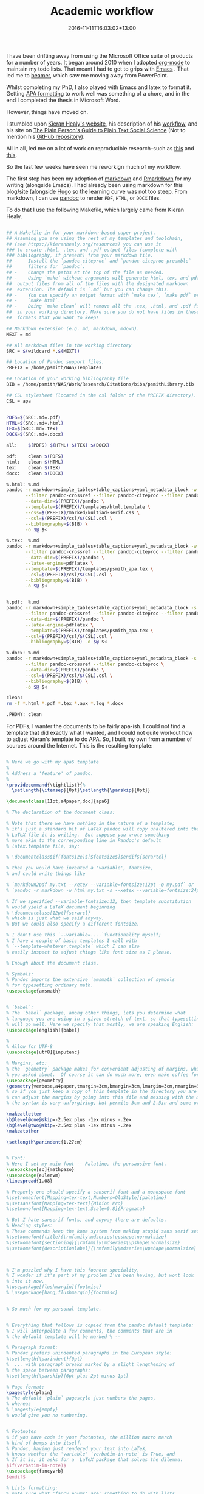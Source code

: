 #+date: 2016-11-11T16:03:02+13:00
#+slug: academic-workflow
#+lastmod: 2016-11-11T16:03:02+13:00
#+title: Academic workflow
#+categories[]: Research
#+tags[]: Productivity Writing Orgmode Emacs Markdown Hugo
#+draft: False

I have been drifting away from using the Microsoft Office suite of products for a number of years. It began around 2010 when I adopted [[https://orgmode.org/][org-mode]] to maintain my todo lists. That meant I had to get to grips with [[https://www.gnu.org/s/emacs][Emacs]] . That led me to [[https://www.ctan.org/pkg/beamer][beamer]], which saw me moving away from PowerPoint.

Whilst completing my PhD, I also played with Emacs and latex to format it. Getting [[https://www.apastyle.org/][APA formatting]] to work well was something of a chore, and in the end I completed the thesis in Microsoft Word.

However, things have moved on.

I stumbled upon [[https://kieranhealy.org/][Kieran Healy's website]], his description of his [[https://kieranhealy.org/blog/2011/01/18/workflow-and-the-emacs-starter-kit-for-the-social-sciences][workflow]], and his site on [[https://plain-text.co/][The Plain Person's Guide to Plain Text Social Science]] (Not to mention his [[https://github.com/kjhealy][GitHub repository]]).

All in all, led me on a lot of work on reproducible research--such as [[https://kbroman.org/steps2rr/][this]] and [[https://kbroman.org/Tools4RR/][this]].

So the last few weeks have seen me reworkign much of my workflow.

The first step has been my adoption of [[https://daringfireball.net/projects/markdown/][markdown]] and [[https://rmarkdown.rstudio.com/][Rmarkdown]] for my writing (alongside Emacs). I had already been using markdown for this blog/site (alongside [[https://gohugo.io/][Hugo]] so the learning curve was not too steep. From markdown, I can use [[https://pandoc.org/][pandoc]] to render =PDF=, =HTML=, or =DOCX= files.

To do that I use the following Makefile, which largely came from Kieran
Healy.

#+BEGIN_SRC sh

  ## A Makefile in for your markdown-based paper project.
  ## Assuming you are using the rest of my templates and toolchain,
  ## (see https://kieranhealy.org/resources) you can use it
  ### to create .html, .tex, and .pdf output files (complete with
  ### bibliography, if present) from your markdown file.
  ## -    Install the `pandoc-citeproc` and `pandoc-citeproc-preamble`
  ##      filters for `pandoc`.
  ## -    Change the paths at the top of the file as needed.
  ## -    Using `make` without arguments will generate html, tex, and pdf
  ##  output files from all of the files with the designated markdown
  ##  extension. The default is `.md` but you can change this.
  ## -    You can specify an output format with `make tex`, `make pdf` or
  ## -    `make html`.
  ## -    Doing `make clean` will remove all the .tex, .html, and .pdf files
  ##  in your working directory. Make sure you do not have files in these
  ##  formats that you want to keep!

  ## Markdown extension (e.g. md, markdown, mdown).
  MEXT = md

  ## All markdown files in the working directory
  SRC = $(wildcard *.$(MEXT))

  ## Location of Pandoc support files.
  PREFIX = /home/psmith/NAS/Templates

  ## Location of your working bibliography file
  BIB = /home/psmith/NAS/Work/Research/Citations/bibs/psmithLibrary.bib

  ## CSL stylesheet (located in the csl folder of the PREFIX directory).
  CSL = apa


  PDFS=$(SRC:.md=.pdf)
  HTML=$(SRC:.md=.html)
  TEX=$(SRC:.md=.tex)
  DOCX=$(SRC:.md=.docx)

  all:    $(PDFS) $(HTML) $(TEX) $(DOCX)

  pdf:    clean $(PDFS)
  html:   clean $(HTML)
  tex:    clean $(TEX)
  docx:   clean $(DOCX)

  %.html: %.md
  pandoc -r markdown+simple_tables+table_captions+yaml_metadata_block -w html -S \
         --filter pandoc-crossref --filter pandoc-citeproc --filter pandoc-citeproc-preamble \
         --data-dir=$(PREFIX)/pandoc \
         --template=$(PREFIX)/templates/html.template \
         --css=$(PREFIX)/marked/kultiad-serif.css \
         --csl=$(PREFIX)/csl/$(CSL).csl \
         --bibliography=$(BIB) \
         -o $@ $<

  %.tex:  %.md
  pandoc -r markdown+simple_tables+table_captions+yaml_metadata_block -w latex -s -S \
         --filter pandoc-crossref --filter pandoc-citeproc --filter pandoc-citeproc-preamble \
         --data-dir=$(PREFIX)/pandoc \
         --latex-engine=pdflatex \
         --template=$(PREFIX)/templates/psmith_apa.tex \
         --csl=$(PREFIX)/csl/$(CSL).csl \
         --bibliography=$(BIB) \
         -o $@ $<


  %.pdf:  %.md
  pandoc -r markdown+simple_tables+table_captions+yaml_metadata_block -s -S \
         --filter pandoc-crossref --filter pandoc-citeproc --filter pandoc-citeproc-preamble \
         --data-dir=$(PREFIX)/pandoc \
         --latex-engine=pdflatex \
         --template=$(PREFIX)/templates/psmith_apa.tex \
         --csl=$(PREFIX)/csl/$(CSL).csl \
         --bibliography=$(BIB) -o $@ $<

  %.docx: %.md
  pandoc -r markdown+simple_tables+table_captions+yaml_metadata_block -s -S \
         --filter pandoc-crossref --filter pandoc-citeproc \
         --data-dir=$(PREFIX)/pandoc \
         --csl=$(PREFIX)/csl/$(CSL).csl \
         --bibliography=$(BIB) \
         -o $@ $<

  clean:
  rm -f *.html *.pdf *.tex *.aux *.log *.docx

  .PHONY: clean

#+END_SRC

For PDFs, I wanter the documents to be fairly apa-ish. I could not find a template that did exactly what I wanted, and I could not quite workout how to adjust Kieran's template to do APA. So, I built my own from a number of sources around the Internet. This is the resulting template:

#+BEGIN_SRC latex

  % Here we go with my apa6 template
  %
  % Address a 'feature' of pandoc.
  %
  \providecommand{\tightlist}{%
    \setlength{\itemsep}{0pt}\setlength{\parskip}{0pt}}

  \documentclass[11pt,a4paper,doc]{apa6}

  % The declaration of the document class:

  % Note that there we have nothing in the nature of a template;
  % it's just a standard bit of LaTeX pandoc will copy unaltered into the
  % LaTeX file it is writing.  But suppose you wrote something
  % more akin to the corresponding line in Pandoc's default
  % latex.template file, say:

  % \documentclass$if(fontsize)$[$fontsize$]$endif${scrartcl}

  % then you would have invented a 'variable', fontsize,
  % and could write things like

  % `markdown2pdf my.txt --xetex --variable=fontsize:12pt -o my.pdf` or
  % `pandoc -r markdown -w html my.txt -s --xetex --variable=fontsize:24pt -o my.tex`.

  % If we specified --variable-fontsize:12, then template substitution
  % would yield a LaTeX document beginning
  % \documentclass[12pt]{scrarcl}
  % which is just what we said anyway.
  % But we could also specify a different fontsize.

  % I don't use this `--variable=....`functionality myself;
  % I have a couple of basic templates I call with
  % `--template=whatever.template` which I can also
  % easily inspect to adjust things like font size as I please.

  % Enough about the document class.

  % Symbols:
  % Pandoc imports the extensive `amsmath` collection of symbols
  % for typesetting ordinary math.
  \usepackage{amsmath}


  % `babel`:
  % The `babel` package, among other things, lets you determine what
  % language you are using in a given stretch of text, so that typesetting
  % will go well. Here we specify that mostly, we are speaking English:
  \usepackage[english]{babel}

  %
  % Allow for UTF-8
  \usepackage[utf8]{inputenc}

  % Margins, etc:
  % the `geometry` package makes for convenient adjusting of margins, which is what
  % you asked about.  Of course it can do much more, even make coffee for you:
  \usepackage{geometry}
  \geometry{verbose,a4paper,tmargin=3cm,bmargin=3cm,lmargin=3cm,rmargin=3cm}
  % so if you just keep a copy of this template in the directory you are working in, you
  % can adjust the margins by going into this file and messing with the margins.
  % the syntax is very unforgiving, but permits 3cm and 2.5in and some other things.

  \makeatletter
  \b@level@one@skip=-2.5ex plus -1ex minus -.2ex
  \b@level@two@skip=-2.5ex plus -1ex minus -.2ex
  \makeatother

  \setlength\parindent{1.27cm}


  % Font:
  % Here I set my main font -- Palatino, the pursausive font.
  \usepackage[sc]{mathpazo}
  \usepackage{eulervm}
  \linespread{1.08}

  % Properly one should specify a sanserif font and a monospace font
  %\setromanfont[Mapping=tex-text,Numbers=OldStyle]{palatino}
  %\setsansfont[Mapping=tex-text]{Minion Pro}
  %\setmonofont[Mapping=tex-text,Scale=0.8]{Pragmata}

  % But I hate sanserif fonts, and anyway there are defaults.
  % Heading styles:
  % These commands keep the koma system from making stupid sans serif section headings
  %\setkomafont{title}{\rmfamily\mdseries\upshape\normalsize}
  %\setkomafont{sectioning}{\rmfamily\mdseries\upshape\normalsize}
  %\setkomafont{descriptionlabel}{\rmfamily\mdseries\upshape\normalsize}



  % I'm puzzled why I have this foonote speciality,
  % I wonder if it's part of my problem I've been having, but wont look
  % into it now.
  %\usepackage[flushmargin]{footmisc}
  % \usepackage[hang,flushmargin]{footmisc}


  % So much for my personal template.


  % Everything that follows is copied from the pandoc default template:
  % I will interpolate a few comments, the comments that are in
  % the default template will be marked % --

  % Paragraph format:
  % Pandoc prefers unindented paragraphs in the European style:
  %\setlength{\parindent}{0pt}
  %  ... with paragraph breaks marked by a slight lengthening of
  % the space between paragraphs:
  %\setlength{\parskip}{6pt plus 2pt minus 1pt}

  % Page format:
  \pagestyle{plain}
  % The default `plain` pagestyle just numbers the pages,
  % whereas
  % \pagestyle{empty}
  % would give you no numbering.


  % Footnotes
  % if you have code in your footnotes, the million macro march
  % kind of bumps into itself.
  % Pandoc, having just rendered your text into LaTeX,
  % knows whether the 'variable' `verbatim-in-note` is True, and
  % If it is, it asks for a  LaTeX package that solves the dilemma:
  $if(verbatim-in-note)$
  \usepackage{fancyvrb}
  $endif$

  % Lists formatting:
  % note sure what 'fancy enums' are; something to do with lists,
  % as the further comment suggests:
  $if(fancy-enums)$
  % -- Redefine labelwidth for lists; otherwise, the enumerate package will cause
  % -- markers to extend beyond the left margin.
  \makeatletter\AtBeginDocument{%
    \renewcommand{\@listi}
      {\setlength{\labelwidth}{4em}}
  }\makeatother
  \usepackage{enumerate}
  $endif$


  % Table formatting:
  % What if you make a table? -- Pandoc knows, of course, and
  % then declares that its  variable `table` is True and
  % imports a table package suitable to its pleasantly simple tables.
  % Needless to say infinitely   complicated tables are possible in
  % LaTeX with suitable packages. We are spared the temptation:

  $if(tables)$
  \usepackage{array}

  % Continuing on the topic of tables ... (we havent reached `endif`).
  % The commented out line below is in the default pandoc  latex.template.
  % Some unpleasantness with table formatting must be corrected.

  % -- This is needed because raggedright in table elements redefines \\:
  \newcommand{\PreserveBackslash}[1]{\let\temp=\\#1\let\\=\temp}
  \let\PBS=\PreserveBackslash

  $endif$


  % Subscripts:
  % Pandoc remembers whether you used subscripts, assigning True to
  % its `subscript` variable
  % It then needs to adopt a default with an incantation like this:
  $if(subscript)$
  \newcommand{\textsubscr}[1]{\ensuremath{_{\scriptsize\textrm{#1}}}}
  $endif$


  % Web-style links:

  % markdown inclines us to use links, since our texts can be made into html.
  % Why not have clickable blue links even in
  % learned, scientific, religious, juridical, poetical and other suchlike texts?
  % Never mind that they have been proven to destroy the nervous system!

  % First, what about the fact that links like https://example.com are
  % technically code and thus must not be broken across lines?
  % [breaklinks=true] to the rescue!

  % Nowadays LaTeX can handle all of this with another half million macros:

  \usepackage[breaklinks=true]{hyperref}
  \hypersetup{colorlinks,%
  citecolor=blue,%
  filecolor=blue,%
  linkcolor=blue,%
  urlcolor=black}
  $if(url)$
  \usepackage{url}
  $endif$



  % Images.
  % In ye olde LaTeX one could only import a limited range of image
  % types, e.g. the forgotten .eps files.  Or else one simply drew the image with suitable
  % commands and drawing packages.  Today we want to import .jpg files we make with
  % our smart phones or whatever:

  $if(graphics)$
  \usepackage{graphicx}
  % -- We will generate all images so they have a width \maxwidth. This means
  % -- that they will get their normal width if they fit onto the page, but
  % -- are scaled down if they would overflow the margins.
  \makeatletter
  \def\maxwidth{\ifdim\Gin@nat@width>\linewidth\linewidth
  \else\Gin@nat@width\fi}
  \makeatother
  \let\Oldincludegraphics\includegraphics
  \renewcommand{\includegraphics}[1]{\Oldincludegraphics[width=\maxwidth]{#1}}
  $endif$



  % Section numbering.
  % Here again is a variable you can specify on the commandline
  % `markdown2pdf my.txt --number-sections --xetex --template=/wherever/this/is -o my.pdf`
  $if(numbersections)$
  $else$
  \setcounter{secnumdepth}{0}
  $endif$

  % Footnotes:
  % Wait, didn't we already discuss the crisis of code in footnotes?
  % Evidently the order of unfolding of macros required that
  % we import a package to deal with them earlier
  % and issue a command it defines now. (Or maybe that's not the reason;
  % very often the order does matter as the insane system of macro expansion
  % must take place by stages.)
  $if(verbatim-in-note)$
  \VerbatimFootnotes % -- allows verbatim text in footnotes
  $endif$

  % Other stuff you specify on the command line:
  % You can include stuff for the header from a file specified on the command line;
  % I've never done this, but that stuff will go here:
  $for(header-includes)$
  $header-includes$
  $endfor$

  % Title, authors, date.
  % If you specified title authors and date at the start of
  % your pandoc-markdown file, pandoc knows the 'values' of the
  % variables: title authors date and fills them in.


  $if(title)$
  % Title page stuff
  \title{$title$}
  $else$
  \title{~}$endif$
  $if(shorttitle)$
  \shorttitle{$shorttitle$}
  $else$
  \shorttitle{~}$endif$


  $if(author)$
  $if(twogroups)$
  \twoauthors$for(author)${$author$}$endfor$
  $else$$if(threegroups)$
  \threeauthors$for(author)${$author$}$endfor$
  $else$$if(fourgroups)$
  \fourauthors$for(author)${$author$}$endfor$
  $else$$if(fivegroups)$
  \fiveauthors$for(author)${$author$}$endfor$
  $else$$if(sixgroups)$
  \sixauthors$for(author)${$author$}$endfor$
  $else$
  \author{$for(author)$$author$$sep$, $endfor$}
  $endif$$endif$$endif$$endif$$endif$
  $else$
  \author{~}$endif$
  $if(affiliation)$
  $if(twogroups)$
  \twoaffiliations$for(affiliation)${$affiliation$}$endfor$
  $else$$if(threegroups)$
  \threeaffiliations$for(affiliation)${$affiliation$}$endfor$
  $else$$if(fourgroups)$
  \fouraffiliations$for(affiliation)${$affiliation$}$endfor$
  $else$$if(fivegroups)$
  \fiveaffiliations$for(affiliation)${$affiliation$}$endfor$
  $else$$if(sixgroups)$
  \sixaffiliations$for(affiliation)${$affiliation$}$endfor$
  $else$
  \affiliation{$for(affiliation)$$affiliation$$sep$\\ $endfor$}
  $endif$$endif$$endif$$endif$$endif$
  $else$
  \affiliation{~}$endif$

  %
  % A bit of magic so the line ``Affiliation'' is not display
  %\affiliation{~}

  $if(date)$
  \note{$date$}$endif$

  $if(authornote)$
  \authornote{%
  $authornote$
  }$endif$


  $if(abstract)$
  % Abstract page
  \abstract{%
  $abstract$
  }$endif$


  $if(keywords)$
  \keywords{$for(keywords)$$keywords$$sep$, $endfor$}$endif$

  $for(include-before)$
  % Other custom includes
  $include-before$

  $endfor$


  % At last:
  % The document itself!:

  % After filling in all these blanks above, or erasing them
  % where they are not needed, Pandoc has finished writing the
  % famous LaTeX *preamble* for your document.
  % Now comes the all-important command \begin{document}
  % which as you can see, will be paired with an \end{document} at the end.
  % Pandoc knows whether you have a title, and has already
  % specified what it is; if so, it demands that the title be rendered.
  % Pandoc knows whether you want a table of contents, you
  % specify this on the command line.
  % Then, after fiddling with alignments, there comes the real
  % business: pandoc slaps its rendering of your text in the place of
  % the variable `body`
  % It then concludes the document it has been writing.

  \begin{document}
  $if(title)$
  \maketitle
  $endif$
  $if(toc)$
  \setcounter{tocdepth}{$toc-depth$}
  \tableofcontents
  $endif$
  $body$
  \end{document}
#+END_SRC

It does a pretty good job (for now). I have not tried inserting images and tables yet, but---for now---it is good enough. Just to compelte things, here is a sample markdown file.

#+BEGIN_EXAMPLE
    ---
    title: "Notes on BUSINESS 705"
    shorttitle: "DRAFT notes for 705"
    author:
      Peter Smith
    affiliation:
      The University of Auckland
    twogroups: false             # authors span two universities, other fields: threegroups, ..., sixgroups
    date: November 2017
    keywords:                    # enter as many keywords as needed
        - qualitative research
        - research design
        - data collection
        - data analysus
    abstract: |                  # abstracts are multiline text (optional)
        This year, BUSINESS 705, is being redesigned with a view to being delivered in six weeks. It will fit between the Reseaerch Design course (BUSINESS 705), and the Advanced Qualitative Methods course (BUSINESS 7xx). This document records the design decisions  and constraints.
    authornote: |                # author notes are multiline text (optional)
        Correspondence: Peter Smith, Department of Management & International Business, The University of Auckland Business School, Private Bag 92019

        Email: p.smith@auckland.ac.nz
    ...

    # Introduction
    The structure of research methods education in the department has changed. For those pursuing qualitative methods, the pathway comprises *Research design*, *Qualitative methods*, and---for PhD candidates--*Advanced qualitative methods*. That is to say, BUSINESS 710, BUSINESS 705, and BUSINESS 712.

    According to its prescription, BUSINESS 710 seeks to:

    > The pursuit of new knowledge requires the ability to recognise and design appropriate and robust research studies. Students explore the principles and practices of research design, including the fundamentals of where knowledge comes from; if and to what degree we can be certain about our findings; the ethics of research activities; and how a topic might be investigated from multiple approaches and philosophical perspectives.

    Whereas the focus of BUSINESS 712 is more succinct, in that its prescription says:

    >  An advanced seminar on recent developments in the application of qualitative methods in business research.

    Sitting between these two courses is the more prescriptive BUSINESS
    705, in which:

    > Students will become familiar with current theory and practice as
    > well as methodological debates in the use of qualitative
    > methodologies, including ethnography, case studies, archival
    > research, participant observation, interview and focus group
    > methods, as well as transcription and analysis. A workshop on coding
    > qualitative data will be included.

    All three courses, whilst being worth the usual 15-points, are
    delivered in a compress format, taking six weeks instead of the normal
    12 weeks. One implication of this change is that it may not be
    possible, even if it is desirable, to use an examination at the end of
    the course(s).

    # The existing BUSINESS 705
    The prescription for BUSINESS 705 matches closely the existing current
    structure and content of the course. The week-by-week programme for
    the course---as shown in the syllabus for last year's delivery of the
    course--illustrates this.

    1. Introduction to qualitative methods
    2. Paradigms
    3. Grounded theory
    4. Case study
    5. Ethnography
    6. Discourse analysis
    7. Interviews
    8. Focus groups
    9. Observations
    10. Visual methods
    11. Working on group presentations
    12. Group presentations

    The course was assessed through (a) a critique of a paper, (b) a
    research paper, (c) group presentation, and (d) participation. Each of
    these were worth 20, 45, 20, and 15 per cent respectively.

    In contrast the doctoral research methods course at HEC Montreal is structured as:

    1. Introduction
    2. Formulating research questions
    3. Paradigms and practices of qualitative research
    4. Justifying your research
    5. Designing qualitative research
    6. Observations
    7. Interviews
    8. Documents
    9. Analysis aids
    10. Strategies for analysis
    11. Quality criteria and triangulation


    # Course structure
    An implicit goal of this course is the goal of preparing students to
    undertake their first (and perhaps only) research project of any size;
    e.g., a masters thesis (60-point) or perhaps an honours level
    dissertation (30-point).

    ## Content
    The current prescription may not be appropriate. Perhaps a more
    strongly themed approach would be useful, grounded in approaches to:

    1. The 'qualitative' mindset
       - Paradigms
    1. Designing qualitative research
       - Formulating a research question
       - Justifying a research questions
       - Ethics
       - Gaining access
       - Quality in qualitative research
       - Units and levels of analysis
       - Case studies
    1. Collecting qualitative data
       - Using documents
       - Surveys
       - Interviews
       - Focus groups
       - Visual methods
       - Repertory grids
       - Observations
       - Ethnography
    1. Analysing qualitative data
       - Content analysis
       - Thematic analysis
       - Grounded theory
       - Discourse analysis
       - Hermeneutics
    1. Presenting the analysis of the qualitative data
       - Writing up qualitative research
       - Presenting specific types of analysis
         * Presenting thematic analysis; e.g., the Gioia method [@gioia_2013_seekingqualitativerigor]
         * Presenting fieldnotes; e.g., _Jarzabkowski et al._ [-@jarzabkowski_2015_conductingglobalteambased]

    ## Delivery
    The compressed delivery format means that the class is scheduled to
    meet for three hours, twice a week, for the first six weeks of the
    semester. This also implies that students should be spending about 20
    hours per week on course related activities


    # Assessment structure

    # General items

    ## Course outline

    ## Canvas

    ## Resources

    ### Readings

    ### Text book

    # References
#+END_EXAMPLE

Oh yes, there is one other file that is needed, and that is a YAML file called =pandoc-crossref-settings.yaml=.

#+BEGIN_EXAMPLE
    cref: True
    codeBlockCaptions: True
    figPrefix:
     - "Figure"
     - "Figures"
    figureTitle: "Figure "
    lstPrefix:
     - "Listing"
     - "Listings"
    tblPrefix:
     - "Table"
     - "Tables"
    tableTemplate: "*$$tableTitle$$ $$i$$*$$titleDelim$$ $$t$$"
#+END_EXAMPLE

To use these, put all three files--the Makefile, the template, and the YAML file in a directory. Rename the template to something meaningful, e.g., =business-705-course-design.md= and then run gnu make. That will build PDF, HTML, and DOCX versions of the file.

So far, so good. Now to rework my beamer template to match the University of Auckland's new template for slides.
